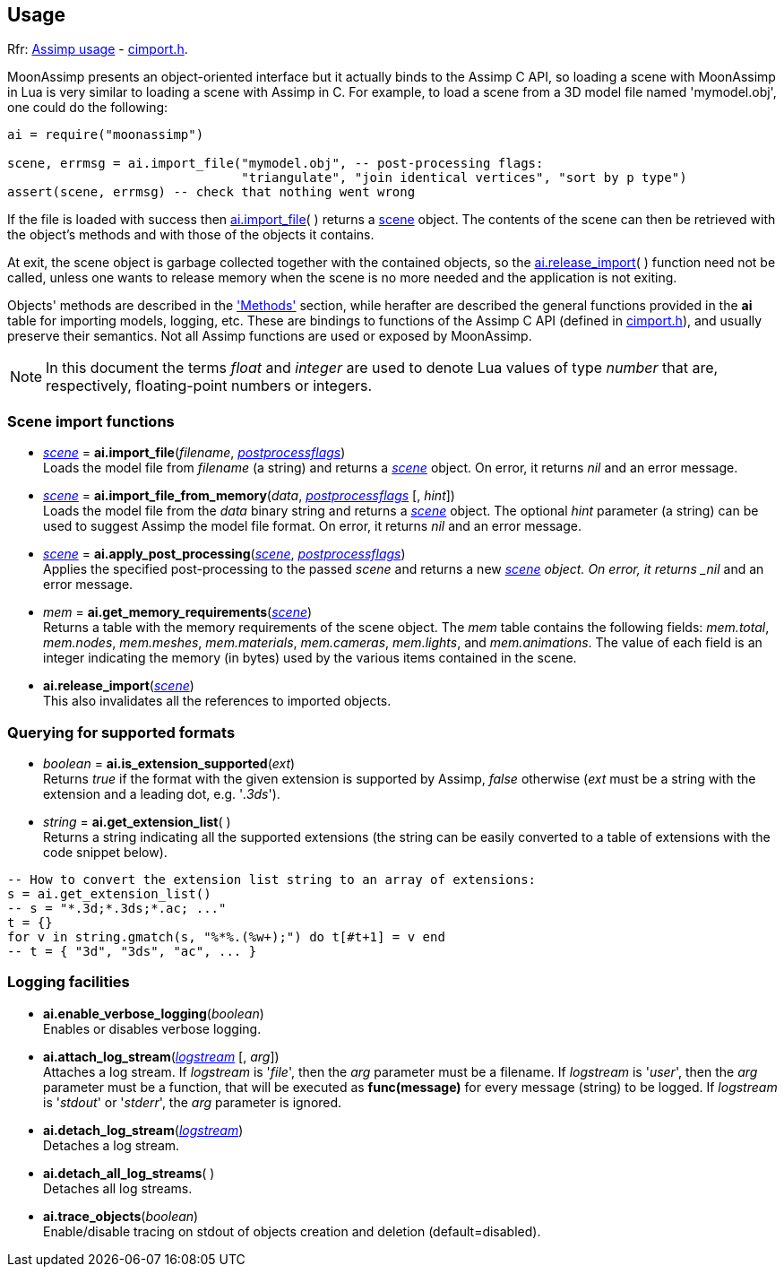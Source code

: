 
== Usage

[small]#Rfr: link:++http://sir-kimmi.de/assimp/lib_html/usage.html++[Assimp usage] -
link:++http://sir-kimmi.de/assimp/lib_html/cimport_8h.html++[cimport.h].#

MoonAssimp presents an object-oriented interface but it actually binds to the
Assimp C API, so loading a scene with MoonAssimp in Lua is very similar to loading
a scene with Assimp in C. 
For example, to load a scene from a 3D model file named 'mymodel.obj', one could
do the following:

[source,lua]
----
ai = require("moonassimp")

scene, errmsg = ai.import_file("mymodel.obj", -- post-processing flags:
                               "triangulate", "join identical vertices", "sort by p type")
assert(scene, errmsg) -- check that nothing went wrong

----

If the file is loaded with success then <<import_file, ai.import_file>>( ) 
returns a <<scene, scene>> object. The contents of the scene can then be retrieved with the object's methods and with those of the objects it contains.

At exit, the scene object is garbage collected together with the contained objects, so the
<<release_import, ai.release_import>>(&nbsp;) function need not be called, unless one wants
to release memory when the scene is no more needed and the application is not exiting.

Objects' methods are described in the <<methods, 'Methods'>> section, while herafter are described
the general functions provided in the *ai* table for importing models, logging, etc.
These are bindings to functions of the Assimp C API (defined in
link:++http://sir-kimmi.de/assimp/lib_html/cimport_8h.html++[cimport.h]), and usually
preserve their semantics. Not all Assimp functions are used or exposed by MoonAssimp.


NOTE: In this document the terms _float_ and _integer_ are used to denote Lua values of
type _number_ that are, respectively, floating-point numbers or integers.

=== Scene import functions

[[import_file]]
* <<scene, _scene_>> = *ai.import_file*(_filename_, <<postprocessflags, _postprocessflags_>>) +
[small]#Loads the model file from _filename_ (a string) and returns a <<scene, _scene_>> object.
On error, it returns _nil_ and an error message.#

* <<scene, _scene_>> = *ai.import_file_from_memory*(_data_, <<postprocessflags, _postprocessflags_>> [, _hint_]) +
[small]#Loads the model file from the _data_ binary string and returns a <<scene, _scene_>> object.
The optional _hint_ parameter (a string) can be used to suggest Assimp the model file format.
On error, it returns _nil_ and an error message.#

* <<scene, _scene_>> = *ai.apply_post_processing*(<<scene, _scene_>>,  <<postprocessflags, _postprocessflags_>>) +
[small]#Applies the specified post-processing to the passed _scene_ and returns
a new <<scene, _scene>> object.
On error, it returns _nil_ and an error message.#

* _mem_ = *ai.get_memory_requirements*(<<scene, _scene_>>) +
[small]#Returns a table with the memory requirements of the scene object. 
The _mem_ table contains the following fields:
_mem.total_, _mem.nodes_, _mem.meshes_, _mem.materials_, _mem.cameras_, _mem.lights_,
and _mem.animations_. The value of each field is an integer indicating 
the memory (in bytes) used by the various items contained in the scene.#

[[release_import]]
* *ai.release_import*(<<scene, _scene_>>) +
[small]#This also invalidates all the references to imported objects.#

=== Querying for supported formats

* _boolean_ = *ai.is_extension_supported*(_ext_) +
[small]#Returns _true_ if the format with the given extension is supported by Assimp,
_false_ otherwise 
(_ext_ must be a string with the extension and a leading dot, e.g. '_.3ds_').#

* _string_ = *ai.get_extension_list*( ) +
[small]#Returns a string indicating all the supported extensions
(the string can be easily converted to a table of extensions with
the code snippet below).#

[source,lua]
----
-- How to convert the extension list string to an array of extensions:
s = ai.get_extension_list() 
-- s = "*.3d;*.3ds;*.ac; ..."
t = {}
for v in string.gmatch(s, "%*%.(%w+);") do t[#t+1] = v end
-- t = { "3d", "3ds", "ac", ... }
----

=== Logging facilities

* *ai.enable_verbose_logging*(_boolean_) +
[small]#Enables or disables verbose logging.#

* *ai.attach_log_stream*(<<logstream, _logstream_>> [, _arg_]) +
[small]#Attaches a log stream.
If _logstream_ is '_file_', then the _arg_ parameter 
must be a filename. 
If _logstream_ is '_user_', then the _arg_ parameter must be a function, that will
be executed as *func(message)* for every message (string) to be logged.
If _logstream_ is '_stdout_' or '_stderr_', the _arg_ parameter is ignored.#

* *ai.detach_log_stream*(<<logstream, _logstream_>>) +
[small]#Detaches a log stream.#

* *ai.detach_all_log_streams*( ) +
[small]#Detaches all log streams.#

* *ai.trace_objects*(_boolean_) +
[small]#Enable/disable tracing on stdout of objects creation and deletion (default=disabled).#

